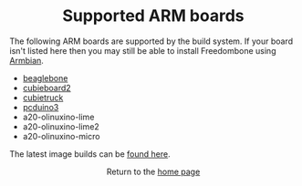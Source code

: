 #+TITLE:
#+AUTHOR: Bob Mottram
#+EMAIL: bob@freedombone.net
#+KEYWORDS: freedombone, arm board, SBC, single board computer
#+DESCRIPTION: List of supported ARM boards
#+OPTIONS: ^:nil toc:nil
#+HTML_HEAD: <link rel="stylesheet" type="text/css" href="freedombone.css" />

#+BEGIN_CENTER
[[file:images/logo.png]]
#+END_CENTER

#+BEGIN_EXPORT html
<center>
<h1>Supported ARM boards</h1>
</center>
#+END_EXPORT

The following ARM boards are supported by the build system. If your board isn't listed here then you may still be able to install Freedombone using [[./armbian.html][Armbian]].

 - [[./downloads/current/freedombone-current-beaglebone-armhf.img.xz][beaglebone]]
 - [[./downloads/current/freedombone-current-cubieboard2-armhf.img.xz][cubieboard2]]
 - [[./downloads/current/freedombone-current-cubietruck-armhf.img.xz][cubietruck]]
 - [[./downloads/current/freedombone-current-pcduino3-armhf.img.xz][pcduino3]]
 - a20-olinuxino-lime
 - a20-olinuxino-lime2
 - a20-olinuxino-micro

The latest image builds can be [[./downloads/current][found here]].

#+BEGIN_EXPORT html
<center>
Return to the <a href="index.html">home page</a>
</center>
#+END_EXPORT
